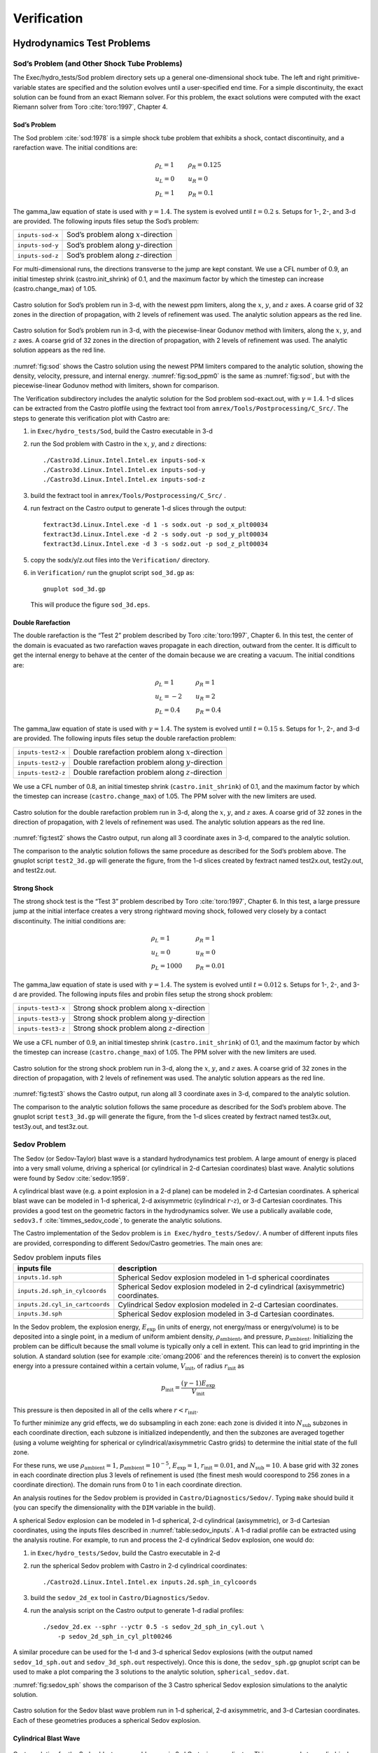 ************
Verification
************

Hydrodynamics Test Problems
===========================

Sod’s Problem (and Other Shock Tube Problems)
---------------------------------------------

The Exec/hydro_tests/Sod problem directory sets up a general one-dimensional
shock tube. The left and right primitive-variable states are specified
and the solution evolves until a user-specified end time. For a simple
discontinuity, the exact solution can be found from an exact Riemann
solver. For this problem, the exact solutions were computed with the
exact Riemann solver from Toro :cite:`toro:1997`, Chapter 4.

Sod’s Problem
~~~~~~~~~~~~~

The Sod problem :cite:`sod:1978` is a simple shock tube problem that
exhibits a shock, contact discontinuity, and a rarefaction wave.
The initial conditions are:

.. math::

   \begin{array}{l}
   \rho_L = 1 \\
   u_L = 0 \\
   p_L = 1
   \end{array}
   \qquad
   \begin{array}{l}
   \rho_R = 0.125 \\
   u_R = 0 \\
   p_R = 0.1
   \end{array}

The gamma_law equation of state is used with :math:`\gamma = 1.4`.
The system is evolved until :math:`t = 0.2` s. Setups for 1-, 2-, and 3-d
are provided. The following inputs files setup the
Sod’s problem:


+------------------+-----------------------------------------+
| ``inputs-sod-x`` | Sod’s problem along :math:`x`-direction |
+------------------+-----------------------------------------+
| ``inputs-sod-y`` | Sod’s problem along :math:`y`-direction |
+------------------+-----------------------------------------+
| ``inputs-sod-z`` | Sod’s problem along :math:`z`-direction |
+------------------+-----------------------------------------+

For multi-dimensional runs, the directions transverse to the jump are
kept constant. We use a CFL number of 0.9, an initial timestep shrink
(castro.init_shrink) of 0.1, and the maximum factor by which
the timestep can increase (castro.change_max) of 1.05.

.. _fig:sod:
.. figure:: sod_3d.png
   :alt: sod problem
   :align: center
   :width: 4.75in

   Castro solution for Sod’s problem run in 3-d, with the newest ppm
   limiters, along the :math:`x`, :math:`y`, and :math:`z` axes. A
   coarse grid of 32 zones in the direction of propagation, with 2
   levels of refinement was used. The analytic solution appears as the
   red line.

.. _fig:sod_ppm0:
.. figure:: sod_3d_ppm0.png
   :alt: sod problem
   :align: center
   :width: 4.75in

   Castro solution for Sod’s problem run in 3-d, with the
   piecewise-linear Godunov method with limiters, along the :math:`x`,
   :math:`y`, and :math:`z` axes. A coarse grid of 32 zones in the
   direction of propagation, with 2 levels of refinement was used. The
   analytic solution appears as the red line.

:numref:`fig:sod` shows the Castro solution using the newest PPM limiters
compared to the analytic
solution, showing the density, velocity, pressure, and internal energy.
:numref:`fig:sod_ppm0` is the same as :numref:`fig:sod`,
but with the piecewise-linear Godunov method with limiters,
shown for comparison.

The Verification subdirectory includes the analytic solution for
the Sod problem sod-exact.out, with :math:`\gamma = 1.4`. 1-d slices
can be extracted from the Castro plotfile using the fextract tool
from ``amrex/Tools/Postprocessing/C_Src/``.
The steps to generate this verification plot with Castro are:

#. in ``Exec/hydro_tests/Sod``, build the Castro executable in 3-d

#. run the Sod problem with Castro in the :math:`x`, :math:`y`, and :math:`z` directions::

    ./Castro3d.Linux.Intel.Intel.ex inputs-sod-x
    ./Castro3d.Linux.Intel.Intel.ex inputs-sod-y
    ./Castro3d.Linux.Intel.Intel.ex inputs-sod-z

#. build the fextract tool in ``amrex/Tools/Postprocessing/C_Src/`` .

#. run fextract on the Castro output to generate 1-d slices
   through the output::

    fextract3d.Linux.Intel.exe -d 1 -s sodx.out -p sod_x_plt00034
    fextract3d.Linux.Intel.exe -d 2 -s sody.out -p sod_y_plt00034
    fextract3d.Linux.Intel.exe -d 3 -s sodz.out -p sod_z_plt00034

#. copy the sodx/y/z.out files into the ``Verification/`` directory.

#. in ``Verification/`` run the gnuplot script ``sod_3d.gp`` as::

    gnuplot sod_3d.gp

   This will produce the figure ``sod_3d.eps``.

Double Rarefaction
~~~~~~~~~~~~~~~~~~

The double rarefaction is the “Test 2” problem described by Toro
:cite:`toro:1997`, Chapter 6. In this test, the center of the domain
is evacuated as two rarefaction waves propagate in each direction, outward
from the center. It is difficult to get the internal energy to
behave at the center of the domain because we are creating a vacuum.
The initial conditions are:

.. math::

   \begin{array}{l}
   \rho_L = 1 \\
   u_L = -2 \\
   p_L = 0.4
   \end{array}
   \qquad
   \begin{array}{l}
   \rho_R = 1 \\
   u_R = 2 \\
   p_R = 0.4
   \end{array}

The gamma_law equation of state is used with :math:`\gamma = 1.4`.
The system is evolved until :math:`t = 0.15` s. Setups for 1-, 2-, and 3-d
are provided. The following inputs files setup the
double rarefaction problem:


+-----------------------+-----------------------+
| ``inputs-test2-x``    | Double rarefaction    |
|                       | problem along         |
|                       | :math:`x`-direction   |
+-----------------------+-----------------------+
| ``inputs-test2-y``    | Double rarefaction    |
|                       | problem along         |
|                       | :math:`y`-direction   |
+-----------------------+-----------------------+
| ``inputs-test2-z``    | Double rarefaction    |
|                       | problem along         |
|                       | :math:`z`-direction   |
+-----------------------+-----------------------+


We use a CFL number of 0.8, an initial timestep shrink
(``castro.init_shrink``) of 0.1, and the maximum factor by which the
timestep can increase (``castro.change_max``) of 1.05. The PPM solver with
the new limiters are used.

.. _fig:test2:
.. figure:: test2_3d.png
   :alt: double rarefaction
   :align: center
   :width: 5in

   Castro solution for the double rarefaction problem run in 3-d,
   along the :math:`x`, :math:`y`, and :math:`z` axes. A coarse grid
   of 32 zones in the direction of propagation, with 2 levels of
   refinement was used. The analytic solution appears as the red line.

:numref:`fig:test2` shows the Castro output, run along all 3
coordinate axes in 3-d, compared to the analytic solution.

The comparison to the analytic solution follows the same procedure as
described for the Sod’s problem above. The gnuplot script
``test2_3d.gp`` will generate the figure, from the 1-d slices created by
fextract named test2x.out, test2y.out, and test2z.out.

Strong Shock
~~~~~~~~~~~~

The strong shock test is the “Test 3” problem described by Toro
:cite:`toro:1997`, Chapter 6. In this test, a large pressure jump
at the initial interface creates a very strong rightward moving
shock, followed very closely by a contact discontinuity.
The initial conditions are:

.. math::

   \begin{array}{l}
   \rho_L = 1 \\
   u_L = 0 \\
   p_L = 1000
   \end{array}
   \qquad
   \begin{array}{l}
   \rho_R = 1 \\
   u_R = 0 \\
   p_R = 0.01
   \end{array}

The gamma_law equation of state is used with :math:`\gamma = 1.4`.
The system is evolved until :math:`t = 0.012` s. Setups for 1-, 2-, and 3-d
are provided. The following inputs files and probin files setup the
strong shock problem:


+-----------------------+-----------------------+
| ``inputs-test3-x``    | Strong shock problem  |
|                       | along                 |
|                       | :math:`x`-direction   |
+-----------------------+-----------------------+
| ``inputs-test3-y``    | Strong shock problem  |
|                       | along                 |
|                       | :math:`y`-direction   |
+-----------------------+-----------------------+
| ``inputs-test3-z``    | Strong shock problem  |
|                       | along                 |
|                       | :math:`z`-direction   |
+-----------------------+-----------------------+

We use a CFL number of 0.9, an initial
timestep shrink (``castro.init_shrink``) of 0.1, and the maximum factor by which
the timestep can increase (``castro.change_max``) of 1.05. The PPM
solver with the new limiters are used.

.. _fig:test3:
.. figure:: test3_3d.png
   :alt: strong shock
   :align: center
   :width: 5in

   Castro solution for the strong shock problem run in 3-d, along the
   :math:`x`, :math:`y`, and :math:`z` axes. A coarse grid of 32 zones
   in the direction of propagation, with 2 levels of refinement was
   used. The analytic solution appears as the red line.

:numref:`fig:test3` shows the Castro output, run along all 3
coordinate axes in 3-d, compared to the analytic solution.

The comparison to the analytic solution follows the same procedure as
described for the Sod’s problem above. The gnuplot script
``test3_3d.gp`` will generate the figure, from the 1-d slices created by
fextract named test3x.out, test3y.out, and test3z.out.

Sedov Problem
-------------

The Sedov (or Sedov-Taylor) blast wave is a standard hydrodynamics
test problem. A large amount of energy is placed into a very small
volume, driving a spherical (or cylindrical in 2-d Cartesian
coordinates) blast wave. Analytic solutions were found by Sedov
:cite:`sedov:1959`.

A cylindrical blast wave (e.g. a point explosion in a 2-d plane) can
be modeled in 2-d Cartesian coordinates. A spherical blast wave can
be modeled in 1-d spherical, 2-d axisymmetric (cylindrical :math:`r`-:math:`z`), or 3-d
Cartesian coordinates. This provides a good test on the geometric
factors in the hydrodynamics solver.
We use a publically available code, ``sedov3.f``
:cite:`timmes_sedov_code`, to generate the analytic solutions.

The Castro implementation of the Sedov problem is ``in
Exec/hydro_tests/Sedov/``.  A number of different inputs files
are provided, corresponding to different Sedov/Castro geometries. The
main ones are:


.. _table:sedov_inputs:
.. table:: Sedov problem inputs files

     +---------------------------------+---------------------------------------------+
     | inputs file                     | description                                 |
     +=================================+=============================================+
     | ``inputs.1d.sph``               |  Spherical Sedov explosion modeled          |
     |                                 |  in 1-d spherical coordinates               |
     +---------------------------------+---------------------------------------------+
     | ``inputs.2d.sph_in_cylcoords``  |  Spherical Sedov explosion modeled          |
     |                                 |  in 2-d cylindrical (axisymmetric)          |
     |                                 |  coordinates.                               |
     +---------------------------------+---------------------------------------------+
     | ``inputs.2d.cyl_in_cartcoords`` |  Cylindrical Sedov explosion modeled in     |
     |                                 |  2-d Cartesian coordinates.                 |
     +---------------------------------+---------------------------------------------+
     | ``inputs.3d.sph``               |  Spherical Sedov explosion modeled in       |
     |                                 |  3-d Cartesian coordinates.                 |
     +---------------------------------+---------------------------------------------+

In the Sedov problem, the explosion energy, :math:`E_\mathrm{exp}` (in units
of energy, not energy/mass or energy/volume)
is to be deposited into a single point, in a medium of uniform ambient
density, :math:`\rho_\mathrm{ambient}`, and pressure, :math:`p_\mathrm{ambient}`.
Initializing the problem can be difficult because the small volume is
typically only a cell in extent. This can lead to grid imprinting in
the solution. A standard solution (see for example :cite:`omang:2006`
and the references therein)
is to convert the explosion energy into a pressure contained within a
certain volume, :math:`V_\mathrm{init}`, of radius :math:`r_\mathrm{init}` as

.. math:: p_\mathrm{init} = \frac{(\gamma - 1) E_\mathrm{exp}}{V_\mathrm{init}}

This pressure is then deposited in all of the cells where :math:`r <
r_\mathrm{init}`.

To further minimize any grid effects, we do subsampling
in each zone: each zone is divided it into :math:`N_\mathrm{sub}` subzones in each
coordinate direction, each subzone is initialized independently, and
then the subzones are averaged together (using a volume weighting for
spherical or cylindrical/axisymmetric Castro grids) to determine the
initial state of the full zone.

For these runs, we use :math:`\rho_\mathrm{ambient} = 1`,
:math:`p_\mathrm{ambient} = 10^{-5}`, :math:`E_\mathrm{exp} = 1`, :math:`r_\mathrm{init} = 0.01`,
and :math:`N_\mathrm{sub} = 10`. A base grid with 32 zones in each
coordinate direction plus 3 levels of refinement is used (the finest
mesh would coorespond to 256 zones in a coordinate direction). The
domain runs from 0 to 1 in each coordinate direction.

An analysis routines for the Sedov problem is provided in
``Castro/Diagnostics/Sedov/``.  Typing ``make`` should build it (you
can specify the dimensionality with the ``DIM`` variable in the
build).


A spherical Sedov explosion can be modeled in 1-d spherical, 2-d
cylindrical (axisymmetric), or 3-d Cartesian coordinates, using the
inputs files described in :numref:`table:sedov_inputs`. A 1-d radial
profile can be extracted using the analysis routine. For example, to run and process
the 2-d cylindrical Sedov explosion, one would do:

#. in ``Exec/hydro_tests/Sedov``, build the Castro executable in 2-d

#. run the spherical Sedov problem with Castro in 2-d cylindrical coordinates::

    ./Castro2d.Linux.Intel.Intel.ex inputs.2d.sph_in_cylcoords

#. build the ``sedov_2d_ex`` tool in
   ``Castro/Diagnostics/Sedov``.

#. run the analysis script  on the Castro output to generate 1-d radial
   profiles::

      ./sedov_2d.ex --sphr --yctr 0.5 -s sedov_2d_sph_in_cyl.out \
          -p sedov_2d_sph_in_cyl_plt00246

A similar procedure can be used for the 1-d and 3-d spherical Sedov
explosions (with the output named ``sedov_1d_sph.out`` and
``sedov_3d_sph.out`` respectively). Once this is done, the
``sedov_sph.gp`` gnuplot script can be used to make a plot comparing
the 3 solutions to the analytic solution, ``spherical_sedov.dat``.

:numref:`fig:sedov_sph` shows the comparison of the 3 Castro spherical Sedov explosion simulations to the analytic solution.

.. _fig:sedov_sph:
.. figure:: sedov_sph.png
   :alt: Sedov blast wave
   :align: center
   :width: 5in

   Castro solution for the Sedov blast wave problem run in 1-d
   spherical, 2-d axisymmetric, and 3-d Cartesian coordinates.  Each
   of these geometries produces a spherical Sedov explosion.

Cylindrical Blast Wave
~~~~~~~~~~~~~~~~~~~~~~

.. figure:: sedov_cyl.png
   :alt: Sedov in 2-d
   :align: center
   :width: 5in

   Castro solution for the Sedov blast wave problem run in 2-d
   Cartesian coordinates. This corresponds to a cylindrical Sedov
   explosion.

Rayleigh-Taylor
---------------

2D. Domain size 0.5 by 1.0. 256 by 512 cells, single level
calculation. Periodic in x, solid walls on top and bottom in y.
Gamma law gas with :math:`\gamma=1.4`, no reactions. Zero initial velocity.
Constant :math:`|\gb|=1`. The density profile is essentially :math:`\rho=1` on
bottom, :math:`\rho=2` on top, but with a perturbation. A single-mode
perturbation is constructed as:

.. math:: \tilde y(x) = 0.5 + 0.01 \frac{\cos(4\pi x) + \cos(4\pi(L_x - x))}{2}

We note that the symmetric form of the cosine is done to ensure that
roundoff error does not introduce a left-right asymmetry in the problem.
Without this construction, the R-T instability will lose its symmetry
as it evolves. This then applied to the interface with a tanh profile
to smooth the transition between the high and low density material:

.. math:: \rho(x,y) = 1 + 0.5\left[1+\tanh\left(\frac{y-\tilde y(x)}{0.005}\right)\right]

Hydrostatic pressure with :math:`p=5.0` at bottom of domain, assuming
:math:`\rho=1` on the lower half of the domain, and :math:`\rho=2` on the upper
half and no density perturbation. We run to :math:`t=2.5` with piecewise
linear, old PPM, and new PPM. CFL=0.9. See :numref:`fig:RT`.

.. _fig:RT:
.. figure:: RT_ppm_type.png
   :alt: Rayleigh-Taylor with different PPM types.
   :align: center
   :width: 6.5in

   Rayleigh-Taylor with different PPM types.

Gravity Test Problems
=====================

Radiation Test Problems
=======================

There are two photon radiation solvers in Castro—a gray solver and a
multigroup solver. The gray solver follows the algorithm outlined
in :cite:`howellgreenough:2003`. We use the notation described in that
paper. In particular, the radiation energy equation takes the form
of:

.. math::

   \frac{\partial E_R}{\partial t} =
    \nabla \cdot \left ( \frac{c \lambda(E_R)}{\kappa_R} \nabla E_R \right ) +
    \kappa_P (4 \sigma T^4 - c E_R )

Here, :math:`E_R` is the radiation energy density, :math:`\kappa_R` is the
Roseland-mean opacity, :math:`\kappa_P` is the Planck-mean opaciy, and
:math:`\lambda` is a quantity :math:`\le 1/3` that is subjected to limiting to
keep the radiation field causal. Castro allows for :math:`\kappa_R`
and :math:`\kappa_P` to be set independently as power-laws.

Light Front
-----------

The light front problem tests the ability of the radiation solver to
operate in the free-streaming limit. A radiation front is
estabilished by initializing one end of the computational domain with
a finite radiation field, and zero radiation field everywhere else.
The speed of propagation of the radiation front is keep in check by
the flux-limiters, to prevent it from exceeding :math:`c`.

Diffusion of a Gaussian Pulse
-----------------------------

The diffusion of a Gaussian pulse problem tests the diffusion term in
the radiation energy equation. The radiation energy density is
initialized at time :math:`t = t_0` to a Gaussian distribution:

.. math:: E_R = (E_R)_0 \exp \left \{ - \frac{1}{4 D t_0} |r - r_0|^2 \right \}

As the radiation diffuses, the overall distribution will remain
Gaussian, with the time-dependent solution of:

.. math:: E_R = (E_R)_0 \frac{t_0}{t_0 + t} \exp \left \{ -\frac{1}{4 D (t_0 + t)} |r - r_0|^2 \right \}

Radiation Source Problem
------------------------

The radiation source problem tests the coupling between the radiation
field and the gas energy through the radiation source term. The
problem begins with the radiation field and gas temperature out of
equilibrium. If the gas is too cool, then the radiation field will
heat it. If the gas is too hot, then it will radiate and cool. In
each case, the gas energy and radiation field will evolve until
thermal equilibrium is achieved.

Our implementation of this problem follows that of
:cite:`swestymyra:2009`.

.. figure:: radiating_source.png
   :alt: radiatin source
   :align: center
   :width: 5in

   Castro solution for radiating source test problem. Heating and
   cooling solutions are shown as a function of time, compared to the
   analytic solution. The gray photon solver was used.

Radiating Sphere
----------------

The radiating sphere (RadSphere) is a multigroup radiation
test problem. A hot sphere is centered at the origin in a spherical
geometry. The spectrum from this sphere follows a Planck
distribution. The ambient medium is at a much lower temperature. A
frequency-dependent opacity makes the domain optically thin for high
frequecies and optically thick for low frequency. At long times, the
solution will be a combination of the blackbody radiation from the
ambient medium plus the radiation that propagated from the hot sphere.
An analytic solution exists :cite:`graziani:2008` which gives the
radiation energy as a function of energy group at a specified time and
distance from the radiating sphere.

Our implementation of this problem is in Exec/radiation_tests/RadSphere and
follows that of :cite:`swestymyra:2009`. The routine that computes
the analytic solution is provided as analytic.f90.

.. figure:: radiating_sphere.png
   :alt: radiating sphere
   :width: 5in

   Castro solution for radiating sphere problem, showing the radiation
   energy density as a function of energy group.  This test was run
   with 64 photon energy groups.

Regression Testing
==================

An automated regression test suite for Castro (or any AMReX-based
code) written in Python exists in the AMReX-Codes github organization.


